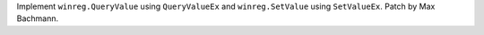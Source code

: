 Implement ``winreg.QueryValue`` using ``QueryValueEx`` and
``winreg.SetValue`` using ``SetValueEx``. Patch by Max Bachmann.
